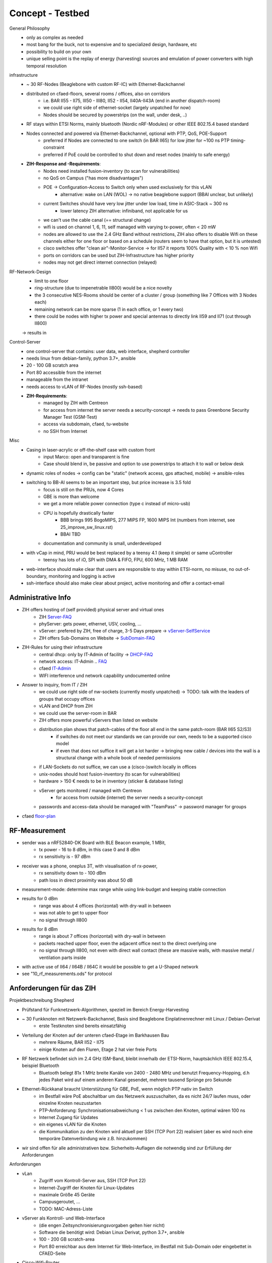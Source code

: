 Concept - Testbed
=================

General Philosophy
    - only as complex as needed
    - most bang for the buck, not to expensive and to specialized design, hardware, etc
    - possibility to build on your own
    - unique selling point is the replay of energy (harvesting) sources and emulation of power converters with high temporal resolution

infrastructure
    - ~ 30 RF-Nodes (Beaglebone with custom RF-IC) with Ethernet-Backchannel
    - distributed on cfaed-floors, several rooms / offices, also on corridors
        - i.e. BAR II55 - II75, III50 - III80, II52 - II54, II40A-II43A (end in another dispatch-room)
        - we could use right side of ethernet-socket (largely unpatched for now)
        - Nodes should be secured by powerstrips (on the wall, under desk, ..)
    - RF stays within ETSI Norms, mainly bluetooth (Nordic nRF-Modules) or other IEEE 802.15.4 based standard
    - Nodes connected and powered via Ethernet-Backchannel, optional with PTP, QoS, POE-Support
        - preferred if Nodes are connected to one switch (in BAR II65) for low jitter for ~100 ns PTP timing-constraint
        - preferred if PoE could be controlled to shut down and reset nodes (mainly to safe energy)
    - **ZIH-Response and -Requirements**:
        - Nodes need installed fusion-inventory (to scan for vulnerabilities)
        - no QoS on Campus ("has more disadvantages")
        - POE -> Configuration-Access to Switch only when used exclusively for this vLAN
            - alternative: wake on LAN (WOL) -> no native beaglebone support (BBAI unclear, but unlikely)
        - current Switches should have very low jitter under low load, time in ASIC-Stack ~ 300 ns
            - lower latency ZIH alternative: infiniband, not applicable for us
        - we can't use the cable canal (== structural change)
        - wifi is used on channel 1, 6, 11, self managed with varying tx-power, often < 20 mW
        - nodes are allowed to use the 2.4 GHz Band without restrictions, ZIH also offers to disable Wifi on these channels either for one floor or based on a schedule (routers seem to have that option, but it is untested)
        - cisco switches offer "clean air"-Monitor-Service -> for II57 it reports 100% Quality with < 10 % non Wifi
        - ports on corridors can be used but ZIH-Infrastructure has higher priority
        - nodes may not get direct internet connection (relayed)

RF-Network-Design
    - limit to one floor
    - ring-structure (due to impenetrable II800) would be a nice novelty
    - the 3 consecutive NES-Rooms should be center of a cluster / group (something like 7 Offices with 3 Nodes each)
    - remaining network can be more sparse (1 in each office, or 1 every two)
    - there could be nodes with higher tx power and special antennas to directly link II59 and II71 (cut through II800)
    -> results in

Control-Server
    - one control-server that contains: user data, web interface, shepherd controller
    - needs linux from debian-family, python 3.7+, ansible
    - 20 - 100 GB scratch area
    - Port 80 accessible from the internet
    - manageable from the intranet
    - needs access to vLAN of RF-Nodes (mostly ssh-based)
    - **ZIH-Requirements**:
        - managed by ZIH with Centreon
        - for access from internet the server needs a security-concept -> needs to pass Greenbone Security Manager Test (GSM-Test)
        - access via subdomain, cfaed, tu-website
        - no SSH from Internet

Misc
    - Casing in laser-acrylic or off-the-shelf case with custom front
        - input Marco: open and transparent is fine
        - Case should blend in, be passive and option to use powerstrips to attach it to wall or below desk
    - dynamic roles of nodes -> config can be "static" (network access, gps attached, mobile) -> ansible-roles
    - switching to BB-AI seems to be an important step, but price increase is 3.5 fold
        - focus is still on the PRUs, now 4 Cores
        - GBE is more than welcome
        - we get a more reliable power connection (type c instead of micro-usb)
        - CPU is hopefully drastically faster
            - BBB brings 995 BogoMIPS, 277 MIPS FP, 1600 MIPS Int (numbers from internet, see 25_improve_sw_linux.rst)
            - BBAI TBD
        - documentation and community is small, underdeveloped
    - with vCap in mind, PRU would be best replaced by a teensy 4.1 (keep it simple) or same uController
        - teensy has lots of iO, SPI with DMA & FIFO, FPU, 600 MHz, 1 MB RAM
    - web-interface should make clear that users are responsible to stay within ETSI-norm, no misuse, no out-of-boundary, monitoring and logging is active
    - ssh-interface should also make clear about project, active monitoring and offer a contact-email

Administrative Info
-------------------

- ZIH offers hosting of (self provided) physical server and virtual ones
    - ZIH Server-FAQ_
    - phyServer: gets power, ethernet, USV, cooling, ...
    - vServer: prefered by ZIH, free of charge, 3-5 Days prepare -> vServer-SelfService_
    - ZIH offers Sub-Domains on Website -> SubDomain-FAQ_
- ZIH-Rules for using their infrastructure
    - central dhcp: only by IT-Admin of facility -> DHCP-FAQ_
    - network access: IT-Admin .. `FAQ <https://tu-dresden.de/zih/dienste/service-katalog/arbeitsumgebung/bereitstellung_datennetz>`_
    - cfaed IT-Admin_
    - WIFI interference und network capability undocumented online
- Answer to inquiry, from IT / ZIH
    - we could use right side of nw-sockets (currently mostly unpatched) -> TODO: talk with the leaders of groups that occupy offices
    - vLAN and DHCP from ZIH
    - we could use the server-room in BAR
    - ZIH offers more powerful vServers than listed on website
    - distribution plan shows that patch-cables of the floor all end in the same patch-room (BAR II65 S2/S3)
        - if switches do not meet our standards we can provide our own, needs to be a supported cisco model
        - if even that does not suffice it will get a lot harder -> bringing new cable / devices into the wall is a structural change with a whole book of needed permissions
    - if LAN-Sockets do not suffice, we can use a (cisco-)switch locally in offices
    - unix-nodes should host fusion-inventory (to scan for vulnerabilities)
    - hardware > 150 € needs to be in inventory (sticker & database listing)
    - vServer gets monitored / managed with Centreon
        - for access from outside (internet) the server needs a security-concept
    - passwords and access-data should be managed with "TeamPass" -> password manager for groups
- cfaed floor-plan_

.. _Server-FAQ: https://tu-dresden.de/zih/dienste/service-katalog/zusammenarbeiten-und-forschen/server_hosting
.. _DHCP-FAQ: https://tu-dresden.de/zih/dienste/service-katalog/arbeitsumgebung/zentrale_ip_adressverwaltung
.. _SubDomain-FAQ: https://tu-dresden.de/zih/dienste/service-katalog/arbeitsumgebung/domains-dns/management
.. _IT-Admin: https://cfaed.tu-dresden.de/it-support
.. _vServer-SelfService: https://selfservice.zih.tu-dresden.de/l/index.php/cloud_dienste
.. _floor-plan: https://navigator.tu-dresden.de/etplan/bar/02

RF-Measurement
--------------

- sender was a nRF52840-DK Board with BLE Beacon example, 1 MBit,
    - tx power - 16 to 8 dBm, in this case 0 and 8 dBm
    - rx sensitivity is - 97 dBm
- receiver was a phone, oneplus 3T, with visualisation of rx-power,
    - rx sensitivity down to - 100 dBm
    - path loss in direct proximity was about 50 dB
- measurement-mode: determine max range while using link-budget and keeping stable connection
- results for 0 dBm
    - range was about 4 offices (horizontal) with dry-wall in between
    - was not able to get to upper floor
    - no signal through II800
- results for 8 dBm
    - range is about 7 offices (horizontal) with dry-wall in between
    - packets reached upper floor, even the adjacent office next to the direct overlying one
    - no signal through II800, not even with direct wall contact (these are massive walls, with massive metal / ventilation parts inside
- with active use of II64 / II64B / II64C it would be possible to get a U-Shaped network
- see "10_rf_measurements.ods" for protocol

.. image:: 10_concept_floor_plan_bar_2.png
    :alt: floor plan bar 2

.. image:: 10_concept_floor_plan_bar_3.png
    :alt: floor plan bar 3

Anforderungen für das ZIH
-------------------------

Projektbeschreibung Shepherd

- Prüfstand für Funknetzwerk-Algorithmen, speziell im Bereich Energy-Harvesting
- ~ 30 Funkknoten mit Netzwerk-Backchannel, Basis sind Beaglebone Einplatinenrechner mit Linux / Debian-Derivat
    - erste Testknoten sind bereits einsatzfähig
- Verteilung der Knoten auf der unteren cfaed-Etage im Barkhausen Bau
    - mehrere Räume, BAR II52 - II75
    - einige Knoten auf den Fluren, Etage 2 hat vier freie Ports
- RF Netzwerk befindet sich im 2.4 GHz ISM-Band, bleibt innerhalb der ETSI-Norm, hauptsächlich IEEE 802.15.4, beispiel Bluetooth
    - Bluetooth belegt 81x 1 MHz breite Kanäle von 2400 - 2480 MHz und benutzt Frequency-Hopping, d.h jedes Paket wird auf einem anderen Kanal gesendet, mehrere tausend Sprünge pro Sekunde
- Ethernet-Rückkanal braucht Unterstützung für GBE, PoE, wenn möglich PTP nativ im Switch
    - im Bestfall wäre PoE abschaltbar um das Netzwerk auszuschalten, da es nicht 24/7 laufen muss, oder einzelne Knoten neuzustarten
    - PTP-Anforderung: Synchronisationsabweichung < 1 us zwischen den Knoten, optimal wären 100 ns
    - Internet Zugang für Updates
    - ein eigenes vLAN für die Knoten
    - die Kommunikation zu den Knoten wird aktuell per SSH (TCP Port 22) realisiert (aber es wird noch eine temporäre Datenverbindung wie z.B. hinzukommen)
- wir sind offen für alle administrativen bzw. Sicherheits-Auflagen die notwendig sind zur Erfüllung der Anforderungen

Anforderungen

- vLan
    - Zugriff vom Kontroll-Server aus, SSH (TCP Port 22)
    - Internet-Zugriff der Knoten für Linux-Updates
    - maximale Größe 45 Geräte
    - Campusgeroutet, ...
    - TODO: MAC-Adress-Liste
- vServer als Kontroll- und Web-Interface
    - (die engen Zeitsynchronisierungsvorgaben gelten hier nicht)
    - Software die benötigt wird: Debian Linux Derivat, python 3.7+, ansible
    - 100 - 200 GB scratch-area
    - Port 80 erreichbar aus dem Internet für Web-Interface, im Bestfall mit Sub-Domain oder eingebettet in CFAED-Seite
- Cisco-Wifi-Router
    - das ZIH hat ein temporäres Abschalten von WLAN im 2.4 GHz Band angeboten
    - wir würden das Angebot gerne Annehmen, aktuell halten wir beispielsweise ein regelmäßiges Scheduling für Samstag / Sonntag ab sinnvollsten
    - betroffene sechs Router (+NW-Dose)
        - BAR-AP-A-II52 (II65_S2_K_21)
        - BAR-AP-A-II56 (II65_S2_K_13)
        - BAR-AP-A-II57 (II65_S2_J_7)
        - BAR-AP-A-II62 (II65_S2_H_13)
        - BAR-AP-A-II69 (II65_S3_B_15)
        - BAR-AP-A-II73 (II65_S3_C_17)
- zu beschaltene NW-Dosen
    - Laut Aussage vom ZIH dürften wir (mit niedrigster Priorität) ebenfalls NW-Dosen auf den Fluren benutzen
    - siehe Liste unter https://github.com/orgua/shepherd_v2_planning/blob/master/10_cfaed_ethernet_ports.ods
- NW-Switch in Raum II65
    - GBE (maximal benötigte Geschwindigkeit)
    - optimal ist ein dediziertes Gerät mit >= 40 Ports -> Ziel: sehr geringer Jitter bei PTP-Zeitsynchronisierung der Knoten
    - vLan-Zugriff für Knoten
    - wenn möglich Kontrolle über POE der Ports zum Energiesparen, da embedded Knoten zwar runtergefahren werden können, aber kein WOL beherrschen



Comparison D-Cube
-----------------

- D-Cube-Overview_
- DBs: relational -> MariaDB, Time Series -> InfluxDB
- user interface -> Grafana
- gpio-tracing -> isolators for usb, power, bi-dir gpio (TI ISO7220M, ISO7221M, ADUM3160, NXE2)
- latency profiling -> Navspark-GL, later uBlox Neo
- power profiling -> TI LMP92064
- interference generator -> JamLab-NG
- supports binary patching
- PoE via PEM1305

.. _D-Cube-Overview: http://www.carloalbertoboano.com/documents/D-Cube_overview.pdf

Comparison Flocklab
-------------------

- 3 Targets
- Target-GPIO with resolution of 100 ns with accuracy +- 200 ns


Inventory
---------

- ~20 PoE Adapters
- 10 - 15 Beaglebone Black / green, same amount of Shepherd V1.x Capes
- ZyXEL Ethernet Switch GS1900-24HP, with PoE
- Linksys Router WRT54GL
- uBlox Neo M8T
